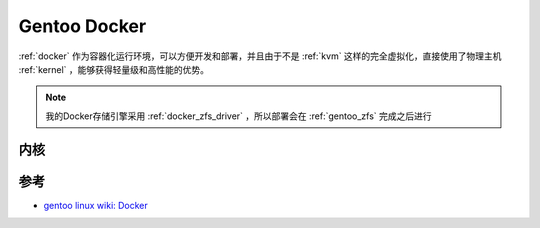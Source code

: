 .. _gentoo_docker:

===================
Gentoo Docker
===================

:ref:`docker` 作为容器化运行环境，可以方便开发和部署，并且由于不是 :ref:`kvm` 这样的完全虚拟化，直接使用了物理主机 :ref:`kernel` ，能够获得轻量级和高性能的优势。

.. note::

   我的Docker存储引擎采用 :ref:`docker_zfs_driver` ，所以部署会在 :ref:`gentoo_zfs` 完成之后进行

内核
======

参考
======

- `gentoo linux wiki: Docker <https://wiki.gentoo.org/wiki/Docker>`_
